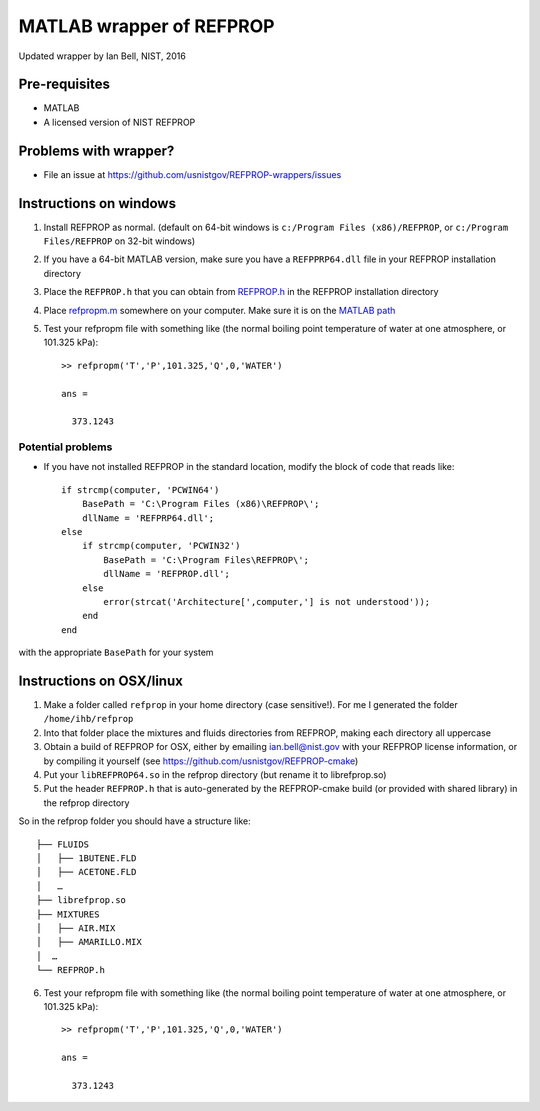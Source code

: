 *************************
MATLAB wrapper of REFPROP
*************************

Updated wrapper by Ian Bell, NIST, 2016

==============
Pre-requisites
==============

* MATLAB
* A licensed version of NIST REFPROP

======================
Problems with wrapper?
======================

* File an issue at https://github.com/usnistgov/REFPROP-wrappers/issues

=======================
Instructions on windows
=======================

1. Install REFPROP as normal.  (default on 64-bit windows is ``c:/Program Files (x86)/REFPROP``, or ``c:/Program Files/REFPROP`` on 32-bit windows)
2. If you have a 64-bit MATLAB version, make sure you have a ``REFPPRP64.dll`` file in your REFPROP installation directory 
3. Place the ``REFPROP.h`` that you can obtain from `REFPROP.h <https://raw.githubusercontent.com/usnistgov/REFPROP-wrappers/master/wrappers/MATLAB/REFPROP.h>`_ in the REFPROP installation directory
4. Place `refpropm.m <https://raw.githubusercontent.com/usnistgov/REFPROP-wrappers/master/wrappers/MATLAB/refpropm.m>`_ somewhere on your computer.  Make sure it is on the `MATLAB path <https://www.mathworks.com/help/matlab/ref/path.html>`_
5. Test your refpropm file with something like (the normal boiling point temperature of water at one atmosphere, or 101.325 kPa)::

    >> refpropm('T','P',101.325,'Q',0,'WATER')

    ans =

      373.1243

Potential problems
------------------

* If you have not installed REFPROP in the standard location, modify the block of code that reads like::

    if strcmp(computer, 'PCWIN64')
        BasePath = 'C:\Program Files (x86)\REFPROP\';
        dllName = 'REFPRP64.dll';
    else
        if strcmp(computer, 'PCWIN32')
            BasePath = 'C:\Program Files\REFPROP\';
            dllName = 'REFPROP.dll';
        else
            error(strcat('Architecture[',computer,'] is not understood'));
        end
    end

with the appropriate ``BasePath`` for your system

=========================
Instructions on OSX/linux
=========================
 
1. Make a folder called ``refprop`` in your home directory (case sensitive!).  For me I generated the folder ``/home/ihb/refprop``
2. Into that folder place the mixtures and fluids directories from REFPROP, making each directory all uppercase
3. Obtain a build of REFPROP for OSX, either by emailing ian.bell@nist.gov with your REFPROP license information, or by compiling it yourself (see https://github.com/usnistgov/REFPROP-cmake)
4. Put your ``libREFPROP64.so`` in the refprop directory (but rename it to librefprop.so)
5. Put the header ``REFPROP.h`` that is auto-generated by the REFPROP-cmake build (or provided with shared library) in the refprop directory

So in the refprop folder you should have a structure like::

    ├── FLUIDS
    │   ├── 1BUTENE.FLD
    │   ├── ACETONE.FLD
    │   …
    ├── librefprop.so
    ├── MIXTURES
    │   ├── AIR.MIX
    │   ├── AMARILLO.MIX
    │  …
    └── REFPROP.h

6. Test your refpropm file with something like (the normal boiling point temperature of water at one atmosphere, or 101.325 kPa)::

    >> refpropm('T','P',101.325,'Q',0,'WATER')

    ans =

      373.1243
